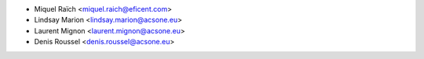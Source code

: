 * Miquel Raïch <miquel.raich@eficent.com>
* Lindsay Marion <lindsay.marion@acsone.eu>
* Laurent Mignon <laurent.mignon@acsone.eu>
* Denis Roussel <denis.roussel@acsone.eu>
